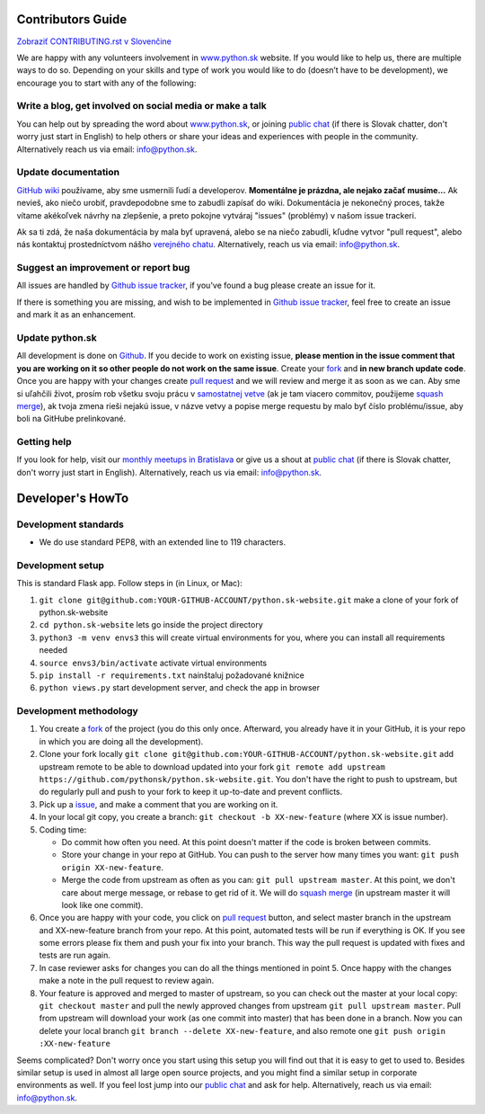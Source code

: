 Contributors Guide
========================

`Zobraziť CONTRIBUTING.rst v Slovenčine <https://github.com/pythonsk/python.sk-website/blob/master/CONTRIBUTING.rst>`_

We are happy with any volunteers involvement in `www.python.sk <https://www.python.sk>`_ website. If you would like to help us, there are multiple ways to do so. Depending on your skills and type of work you would like to do (doesn’t have to be development), we encourage you to start with any of the following:

Write a blog, get involved on social media or make a talk
--------------------------------------------------------------------

You can help out by spreading the word about `www.python.sk <https://github.com/pythonsk/python.sk-website>`_, or joining `public chat <https://riot.python.sk/#/room/#general:python.sk>`_ (if there is Slovak chatter, don't worry just start in English) to help others or share your ideas and experiences with people in the community. Alternatively reach us via email: `info@python.sk <mailto:info@python.sk>`_.

Update documentation
-----------------------

`GitHub wiki <https://github.com/pythonsk/python.sk-website/wiki>`_ používame, aby sme usmernili ľudí a developerov. **Momentálne je prázdna, ale nejako začať musíme...** Ak nevieš, ako niečo urobiť, pravdepodobne sme to zabudli zapísať do wiki. Dokumentácia je nekonečný proces, takže vítame akékoľvek návrhy na zlepšenie, a preto pokojne vytváraj "issues" (problémy) v našom issue trackeri.

Ak sa ti zdá, že naša dokumentácia by mala byť upravená, alebo se na niečo zabudli, kľudne vytvor "pull request", alebo nás kontaktuj prostedníctvom nášho `verejného chatu <https://riot.python.sk/#/room/#general:python.sk>`_. Alternatively, reach us via email: `info@python.sk <mailto:info@python.sk>`_.

Suggest an improvement or report bug
--------------------------------------

All issues are handled by `Github issue tracker <https://github.com/pythonsk/python.sk-website/issues>`_, if you've found a bug please create an issue for it.

If there is something you are missing, and wish to be implemented in `Github issue tracker <https://github.com/pythonsk/python.sk-website/issues>`_, feel free to create an issue and mark it as an enhancement.

Update python.sk
----------------------

All development is done on `Github <https://github.com/pythonsk/python.sk-website>`_. If you decide to work on existing issue, **please mention in the issue comment that you are working on it so other people do not work on the same issue**. Create your `fork <https://github.com/pythonsk/python.sk-website/fork>`_ and **in new branch update code**. Once you are happy with your changes create `pull request <https://help.github.com/articles/using-pull-requests>`_ and we will review and merge it as soon as we can. Aby sme si uľahčili život, prosím rob všetku svoju prácu v `samostatnej vetve <https://git-scm.com/book/en/v1/Git-Branching>`_ (ak je tam viacero commitov, použijeme `squash merge <https://github.com/blog/2141-squash-your-commits>`_), ak tvoja zmena rieši nejakú issue, v názve vetvy a popise merge requestu by malo byť číslo problému/issue, aby boli na GitHube prelinkované.

Getting help
---------------

If you look for help, visit our `monthly meetups in Bratislava <https://pycon.sk/sk/meetup.html>`_ or give us a shout at `public chat <https://riot.python.sk/#/room/#general:python.sk>`_ (if there is Slovak chatter, don't worry just start in English). Alternatively, reach us via email: `info@python.sk <mailto:info@python.sk>`_.

Developer's HowTo
=====================

Development standards
----------------

* We do use standard PEP8, with an extended line to 119 characters.

Development setup
--------------------------------

This is standard Flask app. Follow steps in (in Linux, or Mac):

1. ``git clone git@github.com:YOUR-GITHUB-ACCOUNT/python.sk-website.git`` make a clone of your fork of python.sk-website
2. ``cd python.sk-website`` lets go inside the project directory
3. ``python3 -m venv envs3`` this will create virtual environments for you, where you can install all requirements needed
4. ``source envs3/bin/activate`` activate virtual environments
5. ``pip install -r requirements.txt`` nainštaluj požadované knižnice
6. ``python views.py`` start development server, and check the app in browser

Development methodology
---------------

1. You create a `fork <https://github.com/pythonsk/python.sk-website/fork>`_ of the project (you do this only once. Afterward, you already have it in your GitHub, it is your repo in which you are doing all the development).
2. Clone your fork locally ``git clone git@github.com:YOUR-GITHUB-ACCOUNT/python.sk-website.git`` add upstream remote to be able to download updated into your fork ``git remote add upstream https://github.com/pythonsk/python.sk-website.git``. You don't have the right to push to upstream, but do regularly pull and push to your fork to keep it up-to-date and prevent conflicts.
3. Pick up a `issue <https://github.com/pythonsk/python.sk-website/issues>`_, and make a comment that you are working on it.
4. In your local git copy, you create a branch: ``git checkout -b XX-new-feature`` (where XX is issue number).
5. Coding time:

   * Do commit how often you need. At this point doesn't matter if the code is broken between commits.
   * Store your change in your repo at GitHub. You can push to the server how many times you want: ``git push origin XX-new-feature``.
   * Merge the code from upstream as often as you can: ``git pull upstream master``. At this point, we don't care about merge message, or rebase to get rid of it. We will do `squash merge <https://github.com/blog/2141-squash-your-commits>`_ (in upstream master it will look like one commit).

6. Once you are happy with your code, you click on `pull request <https://help.github.com/articles/using-pull-requests>`_ button, and select master branch in the upstream and XX-new-feature branch from your repo. At this point, automated tests will be run if everything is OK. If you see some errors please fix them and push your fix into your branch. This way the pull request is updated with fixes and tests are run again.
7. In case reviewer asks for changes you can do all the things mentioned in point 5. Once happy with the changes make a note in the pull request to review again.
8. Your feature is approved and merged to master of upstream, so you can check out the master at your local copy: ``git checkout master`` and pull the newly approved changes from upstream ``git pull upstream master``. Pull from upstream will download your work (as one commit into master) that has been done in a branch. Now you can delete your local branch ``git branch --delete XX-new-feature``, and also remote one ``git push origin :XX-new-feature``

Seems complicated? Don't worry once you start using this setup you will find out that it is easy to get to used to. Besides similar setup is used in almost all large open source projects, and you might find a similar setup in corporate environments as well. If you feel lost jump into our `public chat <https://riot.python.sk/#/room/#general:python.sk>`_ and ask for help. Alternatively, reach us via email: `info@python.sk <mailto:info@python.sk>`_.
